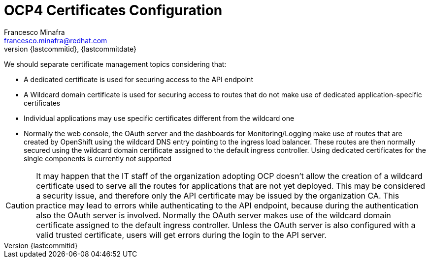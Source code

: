 = OCP4 Certificates Configuration
Francesco Minafra <francesco.minafra@redhat.com>
:revnumber: {lastcommitid}
:revdate: {lastcommitdate}
:data-uri:
:toc: left
:source-highlighter: rouge
:icons: font
:stylesdir: ../stylesheets
:stylesheet: colony.css
// :stylesheet: asciidoctor.css

We should separate certificate management topics considering that:

* A dedicated certificate is used for securing access to the API endpoint
* A Wildcard domain certificate is used for securing access to routes that do not
make use of dedicated application-specific certificates
* Individual applications may use specific certificates different from the wildcard one
* Normally the web console, the OAuth server and the dashboards for
Monitoring/Logging make use of routes that are created by OpenShift using the
wildcard DNS entry pointing to the ingress load balancer. These routes are then
normally secured using the wildcard domain certificate assigned to the default
ingress controller. Using dedicated certificates for the single components is
currently not supported

[CAUTION]
====
It may happen that the IT staff of the organization adopting OCP doesn't allow
the creation of a wildcard certificate used to serve all the routes for
applications that are not yet deployed. This may be considered a security issue,
and therefore only the API certificate may be issued by the organization CA.
This practice may lead to errors while authenticating to the API endpoint, because
during the authentication also the OAuth server is involved. Normally the OAuth
server makes use of the wildcard domain certificate assigned to the default ingress
controller. Unless the OAuth server is also configured with a valid trusted
certificate, users will get errors during the login to the API server.
====
